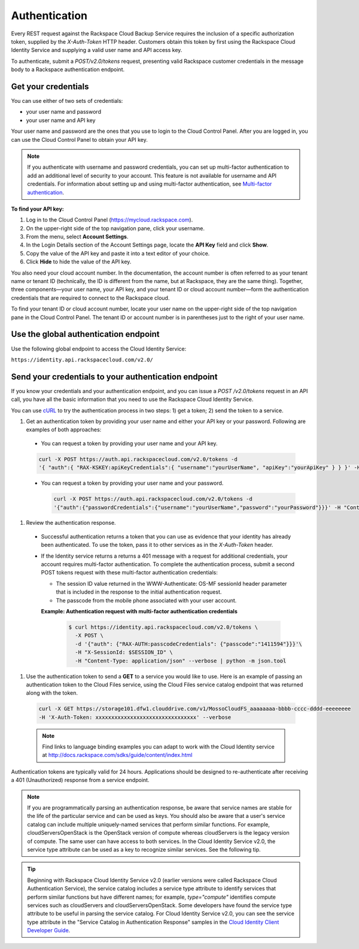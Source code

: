 .. _cbu-dgv1-general-auth:

==============
Authentication
==============

Every REST request against the Rackspace Cloud Backup Service requires the inclusion of a specific authorization token, supplied by the `X-Auth-Token` HTTP header. Customers obtain this token by first using the Rackspace Cloud Identity Service and supplying a valid user name and API access key.

To authenticate, submit a `POST/v2.0/tokens` request, presenting valid Rackspace customer credentials in the message body to a Rackspace authentication endpoint.

.. _cbu-dgv1-general-auth-cred:

Get your credentials
~~~~~~~~~~~~~~~~~~~~

You can use either of two sets of credentials:

-  your user name and password

-  your user name and API key

Your user name and password are the ones that you use to login to the Cloud Control Panel. After you are logged in, you can use the Cloud Control Panel to obtain your API key.

.. note::
  If you authenticate with username and password credentials, you can set up multi-factor authentication to add an additional level of security to your account. This feature is not available for username and API credentials. For information about setting up and using multi-factor authentication, see `Multi-factor authentication`_.

**To find your API key:**

#. Log in to the Cloud Control Panel (https://mycloud.rackspace.com).

#. On the upper-right side of the top navigation pane, click your
   username.

#. From the menu, select **Account Settings**.

#. In the Login Details section of the Account Settings page, locate the
   **API Key** field and click **Show**.

#. Copy the value of the API key and paste it into a text editor of your
   choice.

#. Click **Hide** to hide the value of the API key.

You also need your cloud account number. In the documentation, the account number is often referred to as your tenant name or tenant ID (technically, the ID is different from the name, but at Rackspace, they are the same thing). Together, three components—your user name, your API key, and your tenant ID or cloud account number—form the authentication credentials that are required to connect to the Rackspace cloud.

To find your tenant ID or cloud account number, locate your user name on the upper-right side of the top navigation pane in the Cloud Control Panel. The tenant ID or account number is in parentheses just to the right of your user name.

.. _cbu-dgv1-general-auth-global:

Use the global authentication endpoint
~~~~~~~~~~~~~~~~~~~~~~~~~~~~~~~~~~~~~~

Use the following global endpoint to access the Cloud Identity Service:

``https://identity.api.rackspacecloud.com/v2.0/``

.. _cbu-dgv1-general-auth-send:

Send your credentials to your authentication endpoint
~~~~~~~~~~~~~~~~~~~~~~~~~~~~~~~~~~~~~~~~~~~~~~~~~~~~~

If you know your credentials and your authentication endpoint, and you can issue a `POST /v2.0/tokens` request in an API call, you have all the basic information that you need to use the Rackspace Cloud Identity Service.

You can use `cURL`_ to try the authentication process in two steps: 1) get a token; 2) send the token to a service.

#. Get an authentication token by providing your user name and either your API key or your password. Following are examples of both approaches:

  - You can request a token by providing your user name and your API key.

  .. code::

          curl -X POST https://auth.api.rackspacecloud.com/v2.0/tokens -d 
          '{ "auth":{ "RAX-KSKEY:apiKeyCredentials":{ "username":"yourUserName", "apiKey":"yourApiKey" } } }' -H "Content-type: application/json"

  - You can request a token by providing your user name and your password.

    .. code:: 

          curl -X POST https://auth.api.rackspacecloud.com/v2.0/tokens -d
          '{"auth":{"passwordCredentials":{"username":"yourUserName","password":"yourPassword"}}}' -H "Content-type: application/json"

#. Review the authentication response.

  - Successful authentication returns a token that you can use as evidence that your identity has already been authenticated. To use the token, pass it to other services as in the `X-Auth-Token` header.

  - If the Identity service returns a returns a 401 message with a request for additional credentials, your account requires multi-factor authentication. To complete the authentication process, submit a second POST tokens request with these multi-factor authentication credentials:

    * The session ID value returned in the WWW-Authenticate: OS-MF sessionId header parameter that is included in the response to the initial authentication request.

    * The passcode from the mobile phone associated with your user account.

    **Example: Authentication request with multi-factor authentication credentials**

      .. code::

        $ curl https://identity.api.rackspacecloud.com/v2.0/tokens \
          -X POST \
          -d '{"auth": {"RAX-AUTH:passcodeCredentials": {"passcode":"1411594"}}}'\
          -H "X-SessionId: $SESSION_ID" \
          -H "Content-Type: application/json" --verbose | python -m json.tool

#. Use the authentication token to send a **GET** to a service you would like to use. Here is an example of passing an authentication token to the Cloud Files service, using the Cloud Files service catalog endpoint that was returned along with the token.

  .. code::

    curl -X GET https://storage101.dfw1.clouddrive.com/v1/MossoCloudFS_aaaaaaaa-bbbb-cccc-dddd-eeeeeeee
    -H 'X-Auth-Token: xxxxxxxxxxxxxxxxxxxxxxxxxxxxxxxx' --verbose 

  ..  note::
    Find links to language binding examples you can adapt to work with the Cloud Identity service at 
    http://docs.rackspace.com/sdks/guide/content/index.html

Authentication tokens are typically valid for 24 hours. Applications should be designed to re-authenticate after receiving a 401 (Unauthorized) response from a service endpoint.

.. note:: 
  If you are programmatically parsing an authentication response, be aware that service names are stable for the life of the particular service and can be used as keys. You should also be aware that a user's service catalog can include multiple uniquely-named services that perform similar functions. For example, cloudServersOpenStack is the OpenStack version of compute whereas cloudServers is the legacy version of compute. The same user can have access to both services. In the Cloud Identity Service v2.0, the service type attribute can be used as a key to recognize similar services. See the following tip.

..  tip:: 
  Beginning with Rackspace Cloud Identity Service v2.0 (earlier versions were called Rackspace Cloud Authentication Service), the service catalog includes a service type attribute to identify services that perform similar functions but have different names; for example, `type="compute"` identifies compute services such as cloudServers and cloudServersOpenStack. Some developers have found the service type attribute to be useful in parsing the service catalog. For Cloud Identity Service v2.0, you can see the service type attribute in the "Service Catalog in Authentication Response" samples in the `Cloud Identity Client Developer Guide`_.

.. _Multi-factor authentication: http://docs.rackspace.com/auth/api/v2.0/auth-client-devguide/content/MFA_Ops.html
.. _cURL: http://curl.haxx.se/
.. _Cloud Identity Client Developer Guide: http://docs.rackspace.com/auth/api/v2.0/auth-client-devguide/content/Sample_Request_Response-d1e64.html
